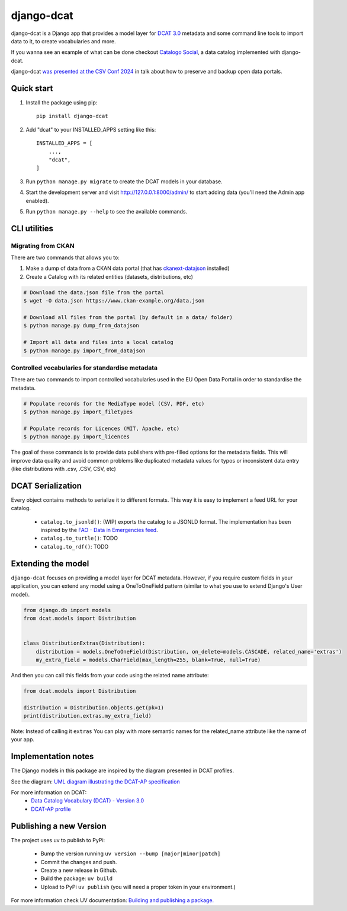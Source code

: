 
===========
django-dcat
===========

django-dcat is a Django app that provides a model layer for `DCAT 3.0 <https://www.w3.org/TR/vocab-dcat-3/>`_
metadata and some command line tools to import data to it, to create vocabularies and more.

If you wanna see an example of what can be done checkout `Catalogo Social <https://catalogosocial.fly.dev/>`_, a
data catalog implemented with django-dcat.

django-dcat `was presented at the CSV Conf 2024 <https://www.youtube.com/watch?v=8dUyi4OYAdM>`_ in talk about 
how to preserve and backup open data portals.

Quick start
###########

1. Install the package using pip::

    pip install django-dcat

2. Add "dcat" to your INSTALLED_APPS setting like this::

    INSTALLED_APPS = [
        ...,
        "dcat",
    ]

3. Run ``python manage.py migrate`` to create the DCAT models in your database.

4. Start the development server and visit http://127.0.0.1:8000/admin/
   to start adding data (you'll need the Admin app enabled).

5. Run ``python manage.py --help`` to see the available commands.

CLI utilities
#############

Migrating from CKAN
*******************

There are two commands that allows you to:

1) Make a dump of data from a CKAN data portal (that has `ckanext-datajson <https://github.com/GSA/ckanext-datajson>`_ installed)
2) Create a Catalog with its related entities (datasets, distributions, etc)

.. code:: bash

    # Download the data.json file from the portal
    $ wget -O data.json https://www.ckan-example.org/data.json

    # Download all files from the portal (by default in a data/ folder)
    $ python manage.py dump_from_datajson

    # Import all data and files into a local catalog
    $ python manage.py import_from_datajson


Controlled vocabularies for standardise metadata
************************************************

There are two commands to import controlled vocabularies used in the EU Open Data Portal in order to standardise the metadata.

.. code:: bash

    # Populate records for the MediaType model (CSV, PDF, etc)
    $ python manage.py import_filetypes

    # Populate records for Licences (MIT, Apache, etc)
    $ python manage.py import_licences


The goal of these commands is to provide data publishers with pre-filled options for the metadata fields. This will improve
data quality and avoid common problems like duplicated metadata values for typos or inconsistent data entry (like distributions with
.csv, .CSV, CSV, etc)


DCAT Serialization
##################

Every object contains methods to serialize it to different formats. This way it is easy to implement a feed URL for your catalog.

 - ``catalog.to_jsonld()``: (WIP) exports the catalog to a JSONLD format. The implementation has been inspired by the `FAO - Data in Emergencies feed <https://data-in-emergencies.fao.org/api/feed/dcat-ap/2.1.1.json>`_.
 - ``catalog.to_turtle()``: TODO
 - ``catalog.to_rdf()``: TODO


Extending the model
###################

``django-dcat`` focuses on providing a model layer for DCAT metadata. However, if you require custom fields in your application,
you can extend any model using a OneToOneField pattern (similar to what you use to extend Django's User model).

.. code:: python

    from django.db import models
    from dcat.models import Distribution


    class DistributionExtras(Distribution):
        distribution = models.OneToOneField(Distribution, on_delete=models.CASCADE, related_name='extras')
        my_extra_field = models.CharField(max_length=255, blank=True, null=True)

And then you can call this fields from your code using the related name attribute:

.. code:: python

    from dcat.models import Distribution

    distribution = Distribution.objects.get(pk=1)
    print(distribution.extras.my_extra_field)


Note: Instead of calling it ``extras`` You can play with more semantic names for the related_name
attribute like the name of your app.


Implementation notes
####################

The Django models in this package are inspired by the diagram presented in DCAT profiles.

See the diagram: `UML diagram illustrating the DCAT-AP specification <https://semiceu.github.io/DCAT-AP/releases/3.0.0/html/overview.jpg>`_

For more information on DCAT:
 - `Data Catalog Vocabulary (DCAT) - Version 3.0 <https://www.w3.org/TR/vocab-dcat-3/>`_
 - `DCAT-AP profile <https://semiceu.github.io/DCAT-AP/releases/3.0.0/>`_


Publishing a new Version
########################

The project uses uv to publish to PyPi:

 - Bump the version running ``uv version --bump [major|minor|patch]``
 - Commit the changes and push.
 - Create a new release in Github.
 - Build the package: ``uv build``
 - Upload to PyPi ``uv publish`` (you will need a proper token in your environment.)

For more information check UV documentation: `Building and publishing a package. <https://docs.astral.sh/uv/guides/package/>`_
